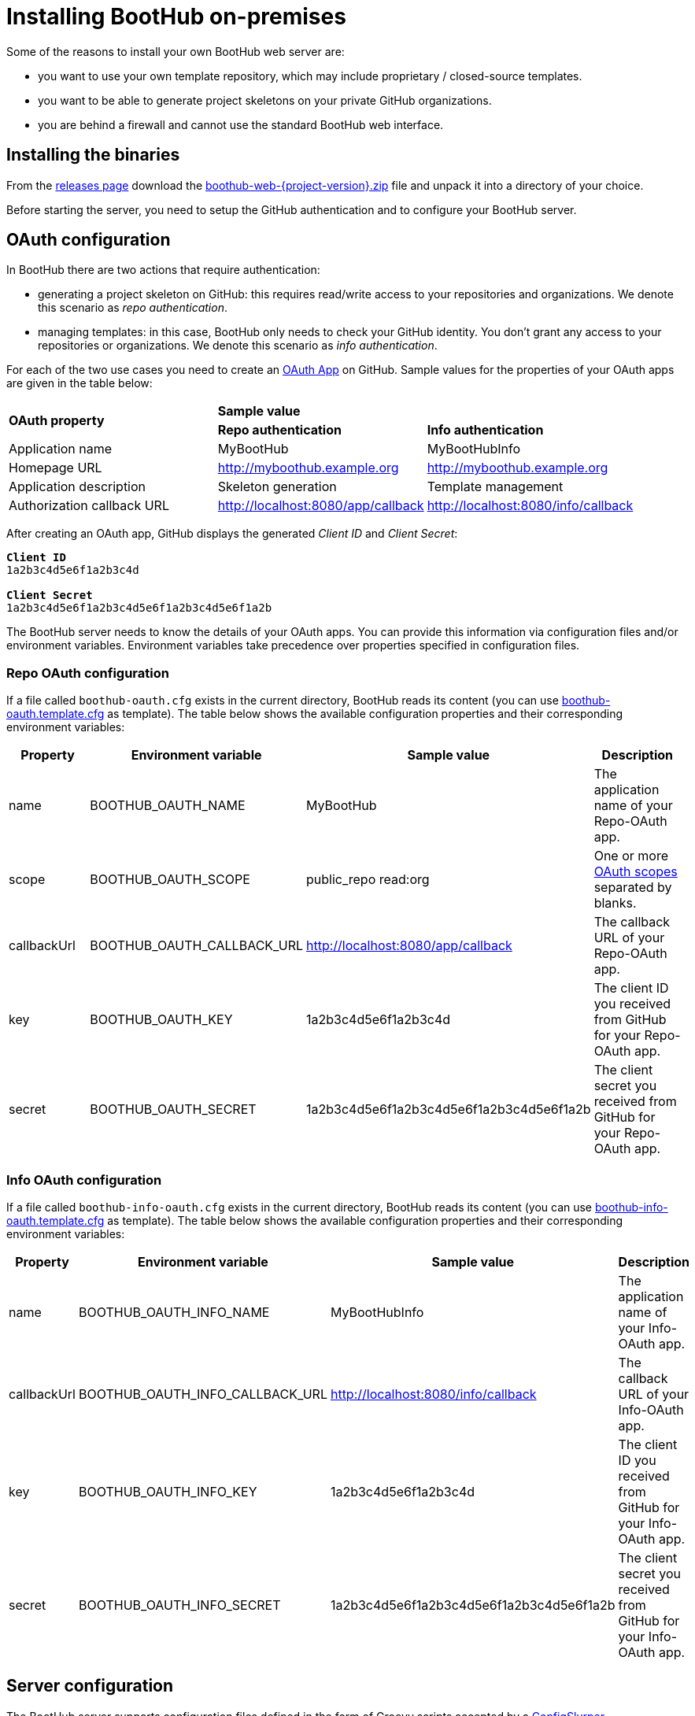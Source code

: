 
= Installing BootHub on-premises

Some of the reasons to install your own BootHub web server are:

- you want to use your own template repository, which may include proprietary / closed-source templates.
- you want to be able to generate project skeletons on your private GitHub organizations.
- you are behind a firewall and cannot use the standard BootHub web interface.

== Installing the binaries

From the https://github.com/boothub-org/boothub/releases[releases page] download the https://github.com/boothub-org/boothub/releases/download/v{project-version}/boothub-web-{project-version}.zip[boothub-web-{project-version}.zip] file and unpack it into a directory of your choice.

Before starting the server, you need to setup the GitHub authentication and to configure your BootHub server.


== OAuth configuration

In BootHub there are two actions that require authentication:

- generating a project skeleton on GitHub:
this requires read/write access to your repositories and organizations.
We denote this scenario as _repo authentication_.

- managing templates: in this case, BootHub only needs to check your GitHub identity.
You don't grant any access to your repositories or organizations.
We denote this scenario as _info authentication_.

For each of the two use cases you need to create an https://developer.github.com/apps/building-oauth-apps/creating-an-oauth-app/[OAuth App] on GitHub.
Sample values for the properties of your OAuth apps are given in the table below:

[cols="4,4,4"]
|===
1.2+.^s| OAuth property 2+^s| Sample value
s| Repo authentication s| Info authentication
|Application name |MyBootHub | MyBootHubInfo
|Homepage URL |http://myboothub.example.org |http://myboothub.example.org
|Application description |Skeleton generation |Template management
|Authorization callback URL | http://localhost:8080/app/callback | http://localhost:8080/info/callback
|===

After creating an OAuth app, GitHub displays the generated _Client ID_  and _Client Secret_:

[subs=+quotes]
----
*Client ID*
1a2b3c4d5e6f1a2b3c4d

*Client Secret*
1a2b3c4d5e6f1a2b3c4d5e6f1a2b3c4d5e6f1a2b
----

The BootHub server needs to know the details of your OAuth apps.
You can provide this information via configuration files and/or environment variables.
Environment variables take precedence over properties specified in configuration files.

=== Repo OAuth configuration

If a file called `boothub-oauth.cfg` exists in the current directory, BootHub reads its content
(you can use link:{blob-root}/boothub-web/src/main/resources/boothub-oauth.template.cfg[boothub-oauth.template.cfg] as template).
The table below shows the available configuration properties and their corresponding environment variables:

[cols="4,4,4,5",options="header"]
|===
|Property |Environment variable | Sample value| Description
|name | BOOTHUB_OAUTH_NAME | MyBootHub | The application name of your Repo-OAuth app.
|scope | BOOTHUB_OAUTH_SCOPE | public_repo read:org | One or more https://developer.github.com/apps/building-oauth-apps/understanding-scopes-for-oauth-apps/#available-scopes[OAuth scopes] separated by blanks.
|callbackUrl | BOOTHUB_OAUTH_CALLBACK_URL | http://localhost:8080/app/callback | The callback URL of your Repo-OAuth app.
|key | BOOTHUB_OAUTH_KEY | 1a2b3c4d5e6f1a2b3c4d | The client ID you received from GitHub for your Repo-OAuth app.
|secret | BOOTHUB_OAUTH_SECRET | 1a2b3c4d5e6f1a2b3c4d5e6f1a2b3c4d5e6f1a2b | The client secret you received from GitHub for your Repo-OAuth app.
|===

=== Info OAuth configuration

If a file called `boothub-info-oauth.cfg` exists in the current directory, BootHub reads its content
(you can use link:{blob-root}/boothub-web/src/main/resources/boothub-info-oauth.template.cfg[boothub-info-oauth.template.cfg] as template).
The table below shows the available configuration properties and their corresponding environment variables:

[cols="4,4,4,5",options="header"]
|===
|Property |Environment variable | Sample value| Description
|name | BOOTHUB_OAUTH_INFO_NAME | MyBootHubInfo | The application name of your Info-OAuth app.
|callbackUrl | BOOTHUB_OAUTH_INFO_CALLBACK_URL | http://localhost:8080/info/callback | The callback URL of your Info-OAuth app.
|key | BOOTHUB_OAUTH_INFO_KEY | 1a2b3c4d5e6f1a2b3c4d | The client ID you received from GitHub for your Info-OAuth app.
|secret | BOOTHUB_OAUTH_INFO_SECRET | 1a2b3c4d5e6f1a2b3c4d5e6f1a2b3c4d5e6f1a2b | The client secret you received from GitHub for your Info-OAuth app.
|===




== Server configuration

The BootHub server supports configuration files defined in the form of Groovy scripts
accepted by a http://docs.groovy-lang.org/docs/latest/html/documentation/#_configslurper[ConfigSlurper].

The following steps are performed in order to read the configuration:

- if the environment variable `BOOTHUB_WEB_APP_CFG` is set, then its value is taken to be the configuration location.
- otherwise, the configuration location takes the default value `boothub-web-app.cfg`.
- if a file exists on the file system at the configuration location, its content is read.
- otherwise, if a Java resource is available at the configuration location, its content is read.
- otherwise, BootHub uses default values for all properties.

The table below shows the properties you can provide in a configuration file:

[cols="4,4,4,16",options="header"]
|===
|Property |Type | Default value | Description
|port |int | 8080| The HTTP(S) port on which the server runs.
|outputDirBasePath |String | the value of the `java.io.tmpdir` system property | the base directory used for generating skeleton files.
|zipFilesBasePath |String | the value of the `java.io.tmpdir` system property | the base directory used for generating zipped skeletons.
|browserAutoStart |boolean | false | if true, the main application page will be automatically opened in a browser after the server started.

|repoManager
|link:{blob-root}/boothub-core/src/main/groovy/org/boothub/repo/RepoManager.groovy[RepoManager]
|link:{blob-root}/boothub-core/src/main/groovy/org/boothub/repo/HSQLDBRepoManager.groovy[HSQLDBRepoManager]
|the repository manager (see details below).
|===


=== The repository manager

Your server uses its own template repository, which is usually backed by a database.
In order to access this template repository, a repository manager is needed.
BootHub offers a few implementations of link:{blob-root}/boothub-core/src/main/groovy/org/boothub/repo/RepoManager.groovy[RepoManager],
which are shown in the table below.
You can also write your own implementation, if none of the existing ones meet your needs.



[cols="4,4,16",options="header"]
|===
|Class | Sample configuration| Comments
|link:{blob-root}/boothub-db/src/main/groovy/org/boothub/repo/HSQLDBRepoManager.groovy[HSQLDBRepoManager]
|link:{blob-root}/boothub-web/src/main/resources/boothub-web-app.hsqldb.cfg[boothub-web-app.hsqldb.cfg]
|Manages a HSQLDB template repository. +
Typically used when running a single-user BootHub server.

|link:{blob-root}/boothub-db/src/main/groovy/org/boothub/repo/PostgresRepoManager.groovy[PostgresRepoManager]
|link:{blob-root}/boothub-web/src/main/resources/boothub-web-app.postgres.cfg[boothub-web-app.postgres.cfg]
|Manages a PostgreSQL template repository. +
Best suited when the BootHub server is used by a group of developers.

|link:{blob-root}/boothub-db/src/main/groovy/org/boothub/repo/HerokuPostgresRepoManager.groovy[HerokuPostgresRepoManager]
|link:{blob-root}/boothub-web/src/main/resources/boothub-web-app.heroku.cfg[boothub-web-app.heroku.cfg]
|Manages a PostgreSQL template repository on Heroku. +
Used when the BootHub server is hosted on Heroku and uses the Postgres add-on.

|link:{blob-root}/boothub-core/src/main/groovy/org/boothub/repo/ReadOnlyJsonRepoManager.groovy[ReadOnlyJsonRepoManager]
|link:{blob-root}/boothub-web/src/main/resources/boothub-web-app.json.cfg[boothub-web-app.json.cfg]
|Can read BootHub templates from a JSON template repository but cannot perform any changes on it
(all operations under the _Template Management_ tab will fail). +
Typically used with the
https://raw.githubusercontent.com/boothub-org/boothub-repo/master/repo.json[standard template repository]
when you don't have your own templates but you need your own BootHub server
because you want to access your private GitHub organizations
or because you don't trust the https://boothub.org[publicly available BootHub server].
|===

If you use a repository manager for a database-backed template repository and the repository does not yet exist, an empty one will be created.
Then, you can publish your templates to this repository.
See <<template_publishing>> for more details.


== Starting the server

Run the `boothub-web` script in the `bin` directory of your unpacked binaries.

